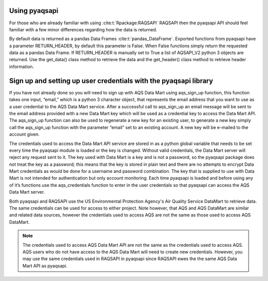 .. index:: use pyaqsapi

Using pyaqsapi
==============
For those who are already familiar with using :cite:t:`Rpackage:RAQSAPI`
RAQSAPI then the pyaqsapi API should feel familiar with a few minor differences
regarding how the data is returned.

By default data is returned as a pandas Data Frames :cite:t:`pandas_DataFrame`.
Exported functions from pyaqsapi have a parameter RETURN_HEADER, by default
this parameter is False. When False functions simply return the requested
data as a pandas Data Frame. If RETURN_HEADER is manually set to True a list of
AQSAPI_V2 python 3 objects are returned. Use the get_data() class method to
retrieve the data and the get_header() class method to retrieve header
information.

.. index:: sign_up

Sign up and setting up user credentials with the pyaqsapi library
=================================================================
If you have not already done so you will need to sign up with AQS Data Mart
using aqs_sign_up function, this function takes one input, “email,” which
is a python 3 character object, that represents the email address that you want
to use as a user credential to the AQS Data Mart service. After a successful
call to aqs_sign_up an email message will be sent to the email address provided
with a new Data Mart key which will be used as a credential key to access the
Data Mart API. The aqs_sign_up function can also be used to regenerate a new
key for an existing user, to generate a new key simply call the aqs_sign_up
function with the parameter “email” set to an existing account. A new key will
be e-mailed to the account given.

The credentials used to access the Data Mart API service are stored in as a
python global variable that needs to be set every time the pyaqsapi module is
loaded or the key is changed. Without valid credentials, the Data Mart server
will reject any request sent to it. The key used with Data Mart is a key and is
not a password, so the pyaqsapi package does not treat the key as a password;
this means that the key is stored in plain text and there are no attempts to
encrypt Data Mart credentials as would be done for a username and password
combination. The key that is supplied to use with Data Mart is not intended for
authentication but only account monitoring. Each time pyaqsapi is loaded and
before using any of it’s functions use the aqs_credentials function to enter in
the user credentials so that pyaqsapi can access the AQS Data Mart server.

Both pyaqsapi and RAQSAPI use the US Environmental Protection Agency's Air
Quality Service DataMart to retrieve data. The same credentials can be used for 
access to either project. Note however, that AQS and AQS DataMart are similar
and related data sources, however the credentials used to access AQS are not the
same as those used to access AQS DataMart.

.. note::
    The credentials used to access AQS Data Mart API are not the same as the
    credentials used to access AQS. AQS users who do not have access to the
    AQS Data Mart will need to create new credentials. However, you may use the
    same credentials used in RAQSAPI in pyaqsapi since RAQSAPI ewes the the same
    AQS Data Mart API as pyaqsapi.

